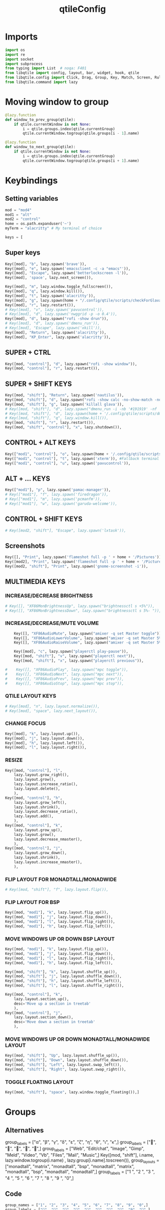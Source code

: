 #+TITLE: qtileConfig
#+PROPERTY: header-args :tangle config.py
* Imports
#+begin_src python
import os
import re
import socket
import subprocess
from typing import List  # noqa: F401
from libqtile import config, layout, bar, widget, hook, qtile
from libqtile.config import Click, Drag, Group, Key, Match, Screen, Rule
from libqtile.command import lazy
#+end_src
* Moving window to group
#+begin_src python
@lazy.function
def window_to_prev_group(qtile):
    if qtile.currentWindow is not None:
        i = qtile.groups.index(qtile.currentGroup)
        qtile.currentWindow.togroup(qtile.groups[i - 1].name)

@lazy.function
def window_to_next_group(qtile):
    if qtile.currentWindow is not None:
        i = qtile.groups.index(qtile.currentGroup)
        qtile.currentWindow.togroup(qtile.groups[i + 1].name)
#+end_src

* Keybindings
** Setting variables
#+begin_src python
mod = "mod4"
mod1 = "alt"
mod2 = "control"
home = os.path.expanduser('~')
myTerm = "alacritty" # My terminal of choice

keys = [
#+end_src
** Super keys
#+begin_src python
    Key([mod], "b", lazy.spawn('brave')),
    Key([mod], "e", lazy.spawn('emacsclient -c -a "emacs"')),
    Key([mod], "Escape", lazy.spawn('betterlockscreen -l')),
    Key([mod], 'space', lazy.next_screen()),

    Key([mod], "m", lazy.window.toggle_fullscreen()),
    Key([mod], "q", lazy.window.kill()),
    Key([mod], "t", lazy.spawn('alacritty')),
    Key([mod], "g", lazy.spawn(home + "/.config/qtile/scripts/checkForGlava.sh glava")),
    Key([mod], "r", lazy.restart()),
    # Key([mod], "v", lazy.spawn('pavucontrol')),
    # Key([mod], "d", lazy.spawn('nwggrid -p -o 0.4')),
    Key([mod], "d", lazy.spawn("rofi -show drun")),
    # Key([mod], "d", lazy.spawn('dmenu_run')),
    # Key([mod], "Escape", lazy.spawn('xkill')),
    Key([mod], "Return", lazy.spawn('alacritty')),
    Key([mod], "KP_Enter", lazy.spawn('alacritty')),
#+end_src

** SUPER + CTRL
#+begin_src python
    Key([mod, "control"], "d", lazy.spawn("rofi -show window")),
    Key([mod, "control"], "r", lazy.restart()),
#+end_src
** SUPER + SHIFT KEYS
#+begin_src python
    Key([mod, "shift"], "Return", lazy.spawn('nautilus')),
    Key([mod, "shift"], "d", lazy.spawn("rofi -show calc -no-show-match -no-sort")),
    Key([mod, "shift"], "g", lazy.spawn('killall glava')),
    # Key([mod, "shift"], "d", lazy.spawn("dmenu_run -i -nb '#191919' -nf '#fea63c' -sb '#fea63c' -sf '#191919' -fn 'NotoMonoRegular:bold:pixelsize=14'")),
    # Key([mod, "shift"], "d", lazy.spawn(home + '/.config/qtile/scripts/dmenu.sh')),
    # Key([mod, "shift"], "q", lazy.window.kill()),
    Key([mod, "shift"], "r", lazy.restart()),
    Key([mod, "shift", "control"], "x", lazy.shutdown()),
#+end_src

** CONTROL + ALT KEYS
#+begin_src python
    Key(["mod1", "control"], "o", lazy.spawn(home + '/.config/qtile/scripts/picom-toggle.sh')),
    Key(["mod1", "control"], "t", lazy.spawn('xterm')), #Fallback terminal
    Key(["mod1", "control"], "u", lazy.spawn('pavucontrol')),
#+end_src

** ALT + ... KEYS
#+begin_src python
    Key(["mod1"], "p", lazy.spawn('pamac-manager')),
    # Key(["mod1"], "f", lazy.spawn('firedragon')),
    # Key(["mod1"], "m", lazy.spawn('pcmanfm')),
    # Key(["mod1"], "w", lazy.spawn('garuda-welcome')),
#+end_src

** CONTROL + SHIFT KEYS
#+begin_src python
    # Key([mod2, "shift"], "Escape", lazy.spawn('lxtask')),
#+end_src

** Screenshots
#+begin_src python
    Key([], "Print", lazy.spawn('flameshot full -p ' + home + '/Pictures')),
    Key([mod2], "Print", lazy.spawn('flameshot full -p ' + home + '/Pictures')),
    Key([mod2, "shift"], "Print", lazy.spawn('gnome-screenshot -i')),
#+end_src

** MULTIMEDIA KEYS
*** INCREASE/DECREASE BRIGHTNESS
#+begin_src python
    # Key([], "XF86MonBrightnessUp", lazy.spawn("brightnessctl s +5%")),
    # Key([], "XF86MonBrightnessDown", lazy.spawn("brightnessctl s 5%- ")),
#+end_src

*** INCREASE/DECREASE/MUTE VOLUME
#+begin_src python
    Key([], "XF86AudioMute", lazy.spawn("amixer -q set Master toggle")),
    Key([], "XF86AudioLowerVolume", lazy.spawn("amixer -q set Master 5%-")),
    Key([], "XF86AudioRaiseVolume", lazy.spawn("amixer -q set Master 5%+")),

    Key([mod], "c", lazy.spawn("playerctl play-pause")),
    Key([mod, "shift"], "v", lazy.spawn("playerctl next")),
    Key([mod, "shift"], "x", lazy.spawn("playerctl previous")),

#    Key([], "XF86AudioPlay", lazy.spawn("mpc toggle")),
#    Key([], "XF86AudioNext", lazy.spawn("mpc next")),
#    Key([], "XF86AudioPrev", lazy.spawn("mpc prev")),
#    Key([], "XF86AudioStop", lazy.spawn("mpc stop")),
#+end_src

*** QTILE LAYOUT KEYS
#+begin_src python
    # Key([mod], "n", lazy.layout.normalize()),
    # Key([mod], "space", lazy.next_layout()),
#+end_src

*** CHANGE FOCUS
#+begin_src python
    Key([mod], "k", lazy.layout.up()),
    Key([mod], "j", lazy.layout.down()),
    Key([mod], "h", lazy.layout.left()),
    Key([mod], "l", lazy.layout.right()),
#+end_src

*** RESIZE
#+begin_src python
    Key([mod, "control"], "l",
        lazy.layout.grow_right(),
        lazy.layout.grow(),
        lazy.layout.increase_ratio(),
        lazy.layout.delete(),
        ),
    Key([mod, "control"], "h",
        lazy.layout.grow_left(),
        lazy.layout.shrink(),
        lazy.layout.decrease_ratio(),
        lazy.layout.add(),
        ),
    Key([mod, "control"], "k",
        lazy.layout.grow_up(),
        lazy.layout.grow(),
        lazy.layout.decrease_nmaster(),
        ),
    Key([mod, "control"], "j",
        lazy.layout.grow_down(),
        lazy.layout.shrink(),
        lazy.layout.increase_nmaster(),
        ),
#+end_src

*** FLIP LAYOUT FOR MONADTALL/MONADWIDE
#+begin_src python
    # Key([mod, "shift"], "f", lazy.layout.flip()),
#+end_src

*** FLIP LAYOUT FOR BSP
#+begin_src python
    Key([mod, "mod1"], "k", lazy.layout.flip_up()),
    Key([mod, "mod1"], "j", lazy.layout.flip_down()),
    Key([mod, "mod1"], "l", lazy.layout.flip_right()),
    Key([mod, "mod1"], "h", lazy.layout.flip_left()),
#+end_src

*** MOVE WINDOWS UP OR DOWN BSP LAYOUT
#+begin_src python
    Key([mod, "mod1"], "k", lazy.layout.flip_up()),
    Key([mod, "mod1"], "j", lazy.layout.flip_down()),
    Key([mod, "mod1"], "l", lazy.layout.flip_right()),
    Key([mod, "mod1"], "h", lazy.layout.flip_left()),

    Key([mod, "shift"], "k", lazy.layout.shuffle_up()),
    Key([mod, "shift"], "j", lazy.layout.shuffle_down()),
    Key([mod, "shift"], "h", lazy.layout.shuffle_left()),
    Key([mod, "shift"], "l", lazy.layout.shuffle_right()),

    Key([mod, "control"], "k",
        lazy.layout.section_up(),
        desc='Move up a section in treetab'
        ),
    Key([mod, "control"], "j",
        lazy.layout.section_down(),
        desc='Move down a section in treetab'
        ),
#+end_src

*** MOVE WINDOWS UP OR DOWN MONADTALL/MONADWIDE LAYOUT
#+begin_src python
    Key([mod, "shift"], "Up", lazy.layout.shuffle_up()),
    Key([mod, "shift"], "Down", lazy.layout.shuffle_down()),
    Key([mod, "shift"], "Left", lazy.layout.swap_left()),
    Key([mod, "shift"], "Right", lazy.layout.swap_right()),
#+end_src

*** TOGGLE FLOATING LAYOUT
#+begin_src python
    Key([mod, "shift"], "space", lazy.window.toggle_floating()),]
#+end_src

* Groups
** Alternatives
group_labels = ["α", "β", "γ", "δ", "ε", "ζ", "η", "θ", "ι", "κ",]
group_labels = ["", "", "", "", "",]
group_labels = ["Web", "Edit/chat", "Image", "Gimp", "Meld", "Video", "Vb", "Files", "Mail", "Music",]
Key([mod, "shift"], i.name, lazy.window.togroup(i.name) , lazy.group[i.name].toscreen()),
group_layouts = ["monadtall", "matrix", "monadtall", "bsp", "monadtall", "matrix", "monadtall", "bsp", "monadtall", "monadtall",]
group_labels = ["1 ", "2 ", "3 ", "4 ", "5 ", "6 ", "7 ", "8 ", "9 ", "0",]
** Code
#+begin_src python
group_names = ["1", "2", "3", "4", "5", "6", "7", "8", "9", "0",]
group_labels = ["", "", "", "", "調", "", "", "", "9", "",]
group_layouts = ["monadtall", "monadtall", "monadtall", "monadtall", "monadtall", "monadtall", "monadtall", "monadtall", "monadtall", "monadtall",]
groups = []

for i in range(len(group_names)):
    groups.append(
        Group(
            name=group_names[i],
            layout=group_layouts[i].lower(),
            label=group_labels[i],
        ))

for i in groups:
    keys.extend([

        Key([mod], i.name, lazy.group[i.name].toscreen()),
        Key([mod], "Tab", lazy.screen.next_group()),
        Key([mod, "shift" ], "Tab", lazy.screen.prev_group()),
        Key(["mod1"], "Tab", lazy.screen.next_group()),
        Key(["mod1", "shift"], "Tab", lazy.screen.prev_group()),

        Key([mod, "shift"], i.name, lazy.window.togroup(i.name)),
    ])
#+end_src

#+RESULTS:

* Color Palletes
** Nord
#+begin_src python
def init_colors():
    return [["#1c2023", "#1c2023"], #0
            ["#c7ccd1", "#c7ccd1"], #1
            ["#c0c5ce", "#c0c5ce"], #2
            ["#ff5050", "#ff5050"], #3
            ["#1c2023", "#1c2023"], #4
            ["#ffffff", "#ffffff"], #5
            ["#ffd47e", "#ffd47e"], #6
            ["#95c7ae", "#95c7ae"], #7
            ["#000000", "#000000"], #8
            ["#c23127", "#c23127"], #9
            ["#6790eb", "#6790eb"], #10
            ["#c7ae95", "#c7ae95"], #11
            ["#4c566a", "#4c566a"], #12
            ["#282c34", "#282c34"], #13
            ["#212121", "#212121"], #14
            ["#4c566a", "#4c566a"], #15
            ["#2aa899", "#2aa899"], #16
            ["#abb2bf", "#abb2bf"], #17
            ["#81a1c1", "#81a1c1"], #18
            ["#56b6c2", "#56b6c2"], #19
            ["#1c2023", "#1c2023"], #20
            ["#245361", "#245361"], #21
            ["#4c566a", "#4c566a"], #22
            ["#282c34", "#282c34"]] #23

colors = init_colors()

def aurora_colors():
    return [
        ["#BF616A", "#BF616A"],
        ["#D08770", "#D08770"],
        ["#EBCB8B", "#EBCB8B"],
        ["#A3BE8C", "#A3BE8C"],
        ["#B48EAD", "#B48EAD"]
    ]
aurora_pallet = aurora_colors()

aurora_pallete = [
    "#BF616A",
    "#D08770",
    "#EBCB8B",
    "#A3BE8C",
    "#B48EAD"
]

#+end_src

*** BackupColors
    return [["#2F343F", "#2F343F"], #0
            ["#2F343F", "#2F343F"], #1
            ["#c0c5ce", "#c0c5ce"], #2
            ["#ff5050", "#ff5050"], #3
            ["#f4c2c2", "#f4c2c2"], #4
            ["#ffffff", "#ffffff"], #5
            ["#ffd47e", "#ffd47e"], #6
            ["#2aa889", "#2aa889"], #7
            ["#000000", "#000000"], #8
            ["#c23127", "#c23127"], #9
            ["#6790eb", "#6790eb"], #10
            ["#d26937", "#d26937"], #11
            ["#4c566a", "#4c566a"], #12
            ["#282c34", "#282c34"], #13
            ["#212121", "#212121"], #14
            ["#888ca6", "#888ca6"], #15
            ["#2aa899", "#2aa899"], #16
            ["#abb2bf", "#abb2bf"], #17
            ["#81a1c1", "#81a1c1"], #18
            ["#56b6c2", "#56b6c2"], #19
            ["#b48ead", "#b48ead"], #20
            ["#245361", "#245361"], #21
            ["#fb9f7f", "#fb9f7f"], #22
            ["#ffd47e", "#ffd47e"]] #23
* Layouts
#+begin_src python
def init_layout_theme():
    return {"margin":10,
            "border_width":0,
            "border_focus": aurora_pallete[3],
            "border_normal": aurora_pallete[0]
            # "border_focus": "#2aa899",
            # "border_normal": "#81a1c1"
            }

layout_theme = init_layout_theme()

layouts = [
    # layout.Spiral(new_client_position="bottom", margin=8, border_width=2, border_focus="#2aa889", border_normal="#81a1c1"),
    layout.MonadTall(margin=8, border_width=2, border_focus=aurora_pallete[3], border_normal=aurora_pallete[0]),
    # layout.MonadWide(margin=8, border_width=2, border_focus="#2aa899", border_normal="#81a1c1"),
    # layout.Matrix(**layout_theme),
    # layout.Bsp(**layout_theme),
    # layout.Floating(**layout_theme),
    # layout.RatioTile(**layout_theme),
    # layout.Max(**layout_theme),
    # layout.Columns(**layout_theme),
    # layout.Stack(**layout_theme),
    # layout.Tile(**layout_theme),
    # layout.TreeTab(
    #     sections=['FIRST', 'SECOND'],
    #     bg_color = '#141414',
    #     active_bg = '#0000ff',
    #     inactive_bg = '#1e90ff',
    #     padding_y =5,
    #     section_top =10,
    #     panel_width = 280),
    # layout.VerticalTile(**layout_theme),
    # layout.Zoomy(**layout_theme)
]
#+end_src

* Colors
#+begin_src python
def base(fg='text', bg='dark'):
    return {'foreground': colors[14],'background': colors[15]}
#+end_src
* WIDGETS FOR THE BAR
*** Widgets minmal
#+begin_src python
def init_widgets_defaults():
    return dict(font="Montserrat",
                fontsize = 4,
                padding = 2,
                background=colors[1])

widget_defaults = init_widgets_defaults()

def init_widgets_list_minimal():
    prompt = "{0}@{1}: ".format(os.environ["USER"], socket.gethostname())
    widgets_list = [

                widget.Sep(
                    linewidth = 1,
                    padding = 10,
                    foreground = colors[15],
                    background = colors[15]
                ),

                widget.Image(
                    filename = "~/.config/qtile/icons/garuda-red.png",
                    iconsize = 9,
                    background = colors[15],
                    mouse_callbacks = {'Button1': lambda : qtile.cmd_spawn('jgmenu_run')}
                ),

                widget.GroupBox(
                    ,**base(bg=colors[15]),
                    font='UbuntuMono Nerd Font',

                    fontsize = 13,
                    margin_y = 3,
                    margin_x = 2,
                    padding_y = 5,
                    padding_x = 4,
                    borderwidth = 3,

                    active=colors[5],
                    inactive=colors[5],
                    rounded= True,
                    highlight_method='block',
                    urgent_alert_method='block',
                    urgent_border=colors[16],
                    this_current_screen_border=colors[20],
                    this_screen_border=colors[17],
                    other_current_screen_border=colors[13],
                    other_screen_border=colors[17],
                    disable_drag=True
                ),

                widget.TaskList(
                    highlight_method = 'border',
                    icon_size=0,
                    max_title_width=150,
                    rounded=True,
                    padding_x=0,
                    padding_y=0,
                    margin_y=0,
                    fontsize=12,
                    border=colors[14],
                    foreground=colors[14],
                    margin=2,
                    txt_floating='🗗',
                    txt_minimized='>_ ',
                    borderwidth = 1,
                    background=colors[14],
                ),

                widget.TextBox(
                    text="",
                    fontsize=50,
                    foreground="#485262",
                    background=colors[14],
                    padding=0,
                ),

                widget.NvidiaSensors(
                    padding=0,
                    fontsize=14,
                    background=colors[22],
                ),

                widget.Clock(
                    foreground = colors[5],
                    background = colors[23],
                    fontsize = 10,
                    format="%H:%M"
                ),

                widget.CPU(
                    font="Noto Sans",
                    update_interval = 1,
                    fontsize = 10,
                    foreground = colors[5],
                    background = colors[22],
                    mouse_callbacks = {'Button1': lambda : qtile.cmd_spawn(myTerm + ' -e zenith')},
                ),

                widget.Memory(
                    font="Noto Sans",
                    format = '{MemUsed: .0f}M/{MemTotal: .0f}M',
                    update_interval = 1,
                    fontsize = 10,
                    measure_mem = 'M',
                    foreground = colors[5],
                    background = colors[23],
                    mouse_callbacks = {'Button1': lambda : qtile.cmd_spawn(myTerm + ' -e zenith')},
                ),

                widget.Clock(
                    foreground = colors[5],
                    background = colors[22],
                    fontsize = 12,
                    format="%d.%m.%Y"
                ),
              ]
    return widgets_list
#+end_src
*** Widgets full
#+begin_src python
def init_widgets_list():
    prompt = "{0}@{1}: ".format(os.environ["USER"], socket.gethostname())
    widgets_list = [

                widget.Sep(
                    linewidth = 1,
                    padding = 10,
                    foreground = colors[15],
                    background = colors[15]
                ),

                widget.Image(
                    filename = "~/.config/qtile/icons/dnanordsmall.png",
                    iconsize = 9,
                    background = colors[15],
                    mouse_callbacks = {'Button1': lambda : qtile.cmd_spawn('jgmenu_run')}
                ),

                widget.GroupBox(
                    ,**base(bg=colors[14]),
                    font='UbuntuMono Nerd Font',

                    fontsize = 15,
                    margin_y = 3,
                    margin_x = 2,
                    padding_y = 5,
                    padding_x = 4,
                    borderwidth = 3,

                    active=colors[5],
                    inactive=colors[5],
                    rounded= True,
                    highlight_method='block',
                    urgent_alert_method='block',
                    urgent_border=colors[16],
                    this_current_screen_border=colors[20],
                    this_screen_border=colors[17],
                    other_current_screen_border=colors[13],
                    other_screen_border=colors[17],
                    disable_drag=True
                ),

                widget.TaskList(
                    highlight_method = 'border',
                    icon_size=0,
                    max_title_width=150,
                    rounded=True,
                    padding_x=0,
                    padding_y=0,
                    margin_y=0,
                    fontsize=14,
                    border=colors[0],
                    foreground=colors[14],
                    margin=2,
                    txt_floating='🗗',
                    txt_minimized='>_ ',
                    borderwidth = 1,
                    background=colors[14],
                ),

                widget.TextBox(
                    text="Staying busy is laziness because you stay busy to avoid something you don't want to face",
                    fontsize=12,
                    foreground="#ffffff",
                    background=colors[14],
                    padding=0,
                ),

                widget.TextBox(
                    text="",
                    fontsize=50,
                    foreground="#272D33",
                    background=colors[14],
                    padding=0,
                ),

                # widget.CryptoTicker(
                #     background=colors[23],
                #     crypto="ETH",
                #     symbol="€",
                #     currency="EUR",
                #     fontsize="14",
                # ),

                widget.Cmus(
                    play_color=colors[16],
                    noplay_color=colors[22],
                    background=colors[22],
                ),

                widget.Clock(
                    foreground = colors[5],
                    background = colors[23],
                    fontsize = 12,
                    format="%H:%M",
                ),

                widget.CPU(
                    font="Noto Sans",
                    update_interval = 1,
                    fontsize = 12,
                    foreground = colors[5],
                    background = colors[22],
                    mouse_callbacks = {'Button1': lambda : qtile.cmd_spawn(myTerm + ' -e zenith')},
                ),

                widget.Memory(
                    font="Noto Sans",
                    format = '{MemUsed: .0f}M/{MemTotal: .0f}M',
                    update_interval = 1,
                    fontsize = 12,
                    measure_mem = 'M',
                    foreground = colors[5],
                    background = colors[23],
                    mouse_callbacks = {'Button1': lambda : qtile.cmd_spawn(myTerm + ' -e zenith')},
                ),

                widget.Clock(
                    foreground = colors[5],
                    background = colors[22],
                    fontsize = 12,
                    format="%d.%m.%Y"
                ),

                widget.Systray(
                    background=colors[23],
                    icon_size=20,
                    padding = 4
                ),
              ]
    return widgets_list

widgets_list = init_widgets_list()
#+end_src

* Screens
#+begin_src python
def init_widgets_screen1():
    widgets_screen1 = init_widgets_list()
    return widgets_screen1

def init_widgets_screen2():
    widgets_screen2 = init_widgets_list_minimal()
    return widgets_screen2

widgets_screen1 = init_widgets_screen1()
widgets_screen2 = init_widgets_screen2()

def init_screens():
    return [Screen(top=bar.Bar
                   (widgets=init_widgets_screen1(),
                    size=20,
                    opacity=0.85,
                    background= "000000")),
            Screen(top=bar.Bar
                   (widgets=init_widgets_screen2(),
                    size=15,
                    opacity=0.85,
                    background= "000000"))]
screens = init_screens()
#+end_src

* MOUSE CONFIGURATION
#+begin_src python
mouse = [
    Drag([mod], "Button1", lazy.window.set_position_floating(),
         start=lazy.window.get_position()),
    Drag([mod], "Button3", lazy.window.set_size_floating(),
         start=lazy.window.get_size())
]
#+end_src

* Rules
#+begin_src python
dgroups_key_binder = None
dgroups_app_rules = []

@hook.subscribe.client_new
def assign_app_group(client):
    d = {}
    d["1"] = ["Navigator", "Firefox", "Vivaldi-stable", "Vivaldi-snapshot", "Chromium", "Google-chrome", "Brave", "Brave-browser",]
    d["2"] = ["emacs", "Emacs", "Atom", "Subl3", "Geany", "Brackets", "Code-oss", "Code", "TelegramDesktop", "Discord",]
    d["3"] = ["rambox", "Rambox", "ferdi", "Ferdi", "Inkscape", "Nomacs", "Ristretto", "Nitrogen", "Feh",]
    d["4"] = ["Gimp", "gimp", "youtube music", "Youtube Music" ]
    d["5"] = ["Minecraft* 1.18.2", "Minecraft* 1.18.2", "Minecraft* 1.18.2", "Minecraft* 1.18.2", "Meld", "meld", "org.gnome.meld" "org.gnome.Meld",]
    d["6"] = ["Vlc","vlc", "Mpv", "mpv" ]
    d["7"] = ["VirtualBox Manager", "VirtualBox Machine", "Vmplayer", "virtualbox manager", "virtualbox machine", "vmplayer", ]
    d["8"] = ["pcmanfm", "Nemo", "Caja", "Pcmanfm", "Pcmanfm-qt", "pcmanfm", "nemo", "caja", "pcmanfm", "pcmanfm-qt", ]
    d["9"] = ["Evolution", "Geary", "Mail", "Thunderbird", "evolution", "geary", "mail", "thunderbird" ]
    d["0"] = ["zoom", "Zoom" ]

    wm_class = client.window.get_wm_class()[0]

    for i in range(len(d)):
        if wm_class in list(d.values())[i]:
            group = list(d.keys())[i]
            client.togroup(group)
            client.group.cmd_toscreen()

main = None
#+end_src

* Hooks
*** Startup
#+begin_src python
@hook.subscribe.startup_once
def start_once():
    home = os.path.expanduser('~')
    subprocess.call([home + '/.config/qtile/scripts/autostart.sh'])

@hook.subscribe.startup
def start_always():
    # Set the cursor to something sane in X
    subprocess.Popen(['xsetroot', '-cursor_name', 'left_ptr'])
    subprocess.call([home + '/.config/qtile/scripts/monitors.sh'])

#+end_src

*** Glava
#+begin_src python
to_position = config.Match(wm_class="GLava")
@hook.subscribe.client_managed
def _GLAVA(win):
    if win.match(to_position):  # Find matching windows
        win.cmd_static(1, 3540, 1180, 1720, 200)
#+end_src

*** Client new
#+begin_src python
@hook.subscribe.client_new
def set_floating(window):
    if (window.window.get_wm_transient_for()
            or window.window.get_wm_type() in floating_types):
        window.floating = True

floating_types = ["notification", "toolbar", "splash", "dialog",]

follow_mouse_focus = True
bring_front_click = False
cursor_warp = False
floating_layout = layout.Floating(float_rules=[
    ,*layout.Floating.default_float_rules,
    Match(wm_class='zoom '),
    Match(wm_class='pavucontrol'),
    Match(wm_class='Zoom '),
    Match(wm_class='confirm'),
    Match(wm_class='dialog'),
    Match(wm_class='download'),
    Match(wm_class='error'),
    Match(wm_class='file_progress'),
    Match(wm_class='notification'),
    Match(wm_class='splash'),
    Match(wm_class='toolbar'),
    Match(wm_class='confirmreset'),
    Match(wm_class='makebranch'),
    Match(wm_class='maketag'),
    Match(wm_class='Arandr'),
    Match(wm_class='feh'),
    Match(wm_class='Galculator'),
    Match(title='branchdialog'),
    Match(title='Open File'),
    Match(title='pinentry'),
    Match(wm_class='ssh-askpass'),
    Match(wm_class='lxpolkit'),
    Match(wm_class='Lxpolkit'),
    Match(wm_class='yad'),
    Match(wm_class='Yad'),
    Match(wm_class='Cairo-dock'),
    Match(wm_class='cairo-dock'),
],  fullscreen_border_width = 2, border_width = 2)
auto_fullscreen = True

focus_on_window_activation = "never" # or smart

wmname = "LG3D"

#+end_src

